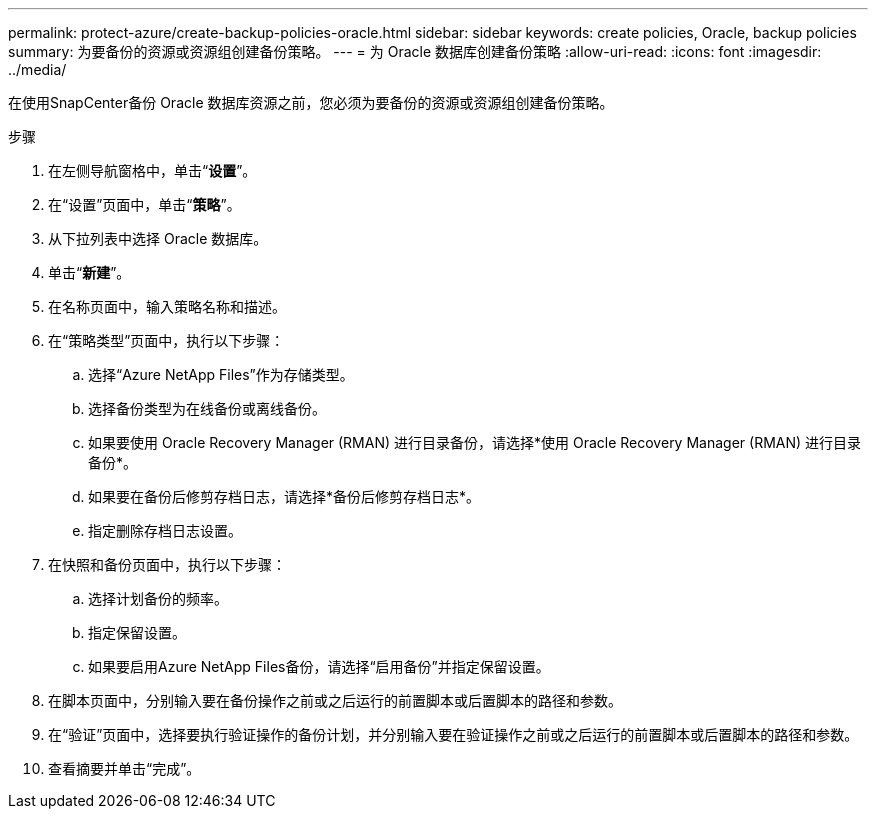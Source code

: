 ---
permalink: protect-azure/create-backup-policies-oracle.html 
sidebar: sidebar 
keywords: create policies, Oracle, backup policies 
summary: 为要备份的资源或资源组创建备份策略。 
---
= 为 Oracle 数据库创建备份策略
:allow-uri-read: 
:icons: font
:imagesdir: ../media/


[role="lead"]
在使用SnapCenter备份 Oracle 数据库资源之前，您必须为要备份的资源或资源组创建备份策略。

.步骤
. 在左侧导航窗格中，单击“*设置*”。
. 在“设置”页面中，单击“*策略*”。
. 从下拉列表中选择 Oracle 数据库。
. 单击“*新建*”。
. 在名称页面中，输入策略名称和描述。
. 在“策略类型”页面中，执行以下步骤：
+
.. 选择“Azure NetApp Files”作为存储类型。
.. 选择备份类型为在线备份或离线备份。
.. 如果要使用 Oracle Recovery Manager (RMAN) 进行目录备份，请选择*使用 Oracle Recovery Manager (RMAN) 进行目录备份*。
.. 如果要在备份后修剪存档日志，请选择*备份后修剪存档日志*。
.. 指定删除存档日志设置。


. 在快照和备份页面中，执行以下步骤：
+
.. 选择计划备份的频率。
.. 指定保留设置。
.. 如果要启用Azure NetApp Files备份，请选择“启用备份”并指定保留设置。


. 在脚本页面中，分别输入要在备份操作之前或之后运行的前置脚本或后置脚本的路径和参数。
. 在“验证”页面中，选择要执行验证操作的备份计划，并分别输入要在验证操作之前或之后运行的前置脚本或后置脚本的路径和参数。
. 查看摘要并单击“完成”。

